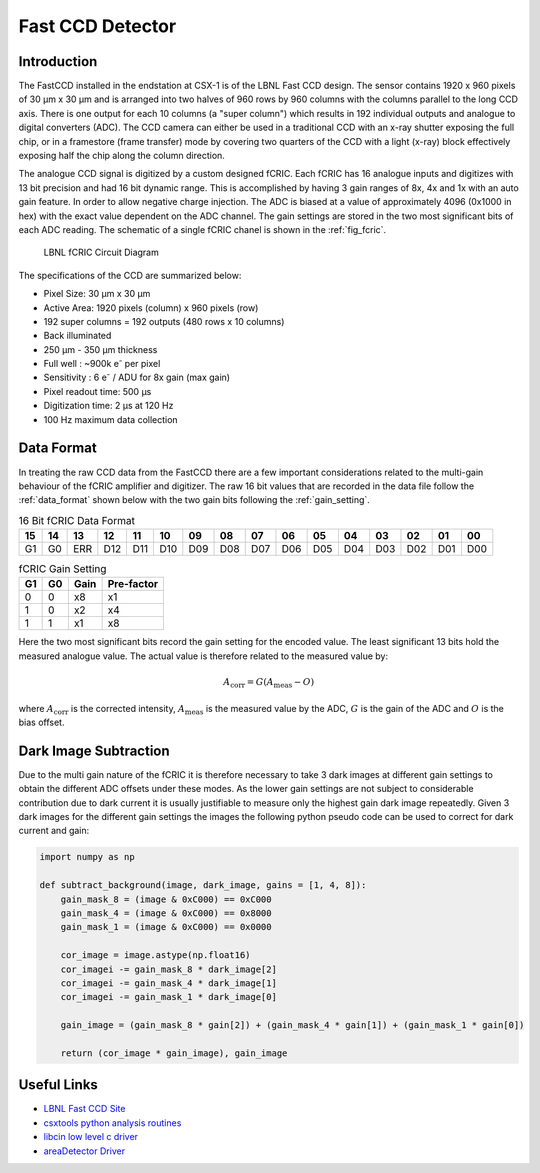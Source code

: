 Fast CCD Detector
=================

Introduction
------------

The FastCCD installed in the endstation at CSX-1 is of the LBNL Fast CCD
design. The sensor contains 1920 x 960 pixels of 30 |mu| m x 30 |mu| m
and is arranged into two halves of 960 rows by 960 columns with the columns
parallel to the long CCD axis. There is one output for each 10 columns (a
"super column") which results in 192 individual outputs and analogue to digital
converters (ADC). The CCD camera can either be used in a traditional CCD with
an x-ray shutter exposing the full chip, or in a framestore (frame transfer)
mode by covering two quarters of the CCD with a light (x-ray) block effectively
exposing half the chip along the column direction. 

The analogue CCD signal is digitized by a custom designed fCRIC. Each fCRIC has
16 analogue inputs and digitizes with 13 bit precision and had 16 bit dynamic
range. This is accomplished by having 3 gain ranges of 8x, 4x and 1x with an
auto gain feature. In order to allow negative charge injection. The ADC is
biased at a value of approximately 4096 (0x1000 in hex) with the exact value
dependent on the ADC channel. The gain settings are stored in the two most
significant bits of each ADC reading. The schematic of a single fCRIC chanel is
shown in the :ref:`fig_fcric`.

.. _fig_fcric:

.. figure:: fcric.png
   :alt: LBNL FCRIC Circuit

   LBNL fCRIC Circuit Diagram

The specifications of the CCD are summarized below:

*   Pixel Size: 30 |mu| m x 30 |mu| m
*   Active Area: 1920 pixels (column) x 960 pixels (row)
*   192 super columns = 192 outputs (480 rows x 10 columns)
*   Back illuminated
*   250 |mu| m - 350 |mu| m thickness 
*   Full well : ~900k |e| per pixel
*   Sensitivity : 6 |e| / ADU for 8x gain (max gain)
*   Pixel readout time: 500 |mu| s
*   Digitization time: 2 |mu| s at 120 Hz
*   100 Hz maximum data collection

Data Format
-----------

In treating the raw CCD data from the FastCCD there are a few important
considerations related to the multi-gain behaviour of the fCRIC amplifier and
digitizer. The raw 16 bit values that are recorded in the data file follow the
:ref:`data_format` shown below with the two gain bits following the :ref:`gain_setting`. 

.. _data_format:

.. table:: 16 Bit fCRIC Data Format

    +---+---+---+---+---+---+---+---+---+---+---+---+---+---+---+---+
    | 15| 14| 13| 12| 11| 10| 09| 08| 07| 06| 05| 04| 03| 02| 01| 00| 
    +===+===+===+===+===+===+===+===+===+===+===+===+===+===+===+===+
    | G1| G0|ERR|D12|D11|D10|D09|D08|D07|D06|D05|D04|D03|D02|D01|D00|
    +---+---+---+---+---+---+---+---+---+---+---+---+---+---+---+---+

.. _gain_setting:

.. table:: fCRIC Gain Setting

    == == ==== ==========
    G1 G0 Gain Pre-factor
    == == ==== ==========
    0  0  x8   x1
    1  0  x2   x4
    1  1  x1   x8
    == == ==== ==========

Here the two most significant bits record the
gain setting for the encoded value. The least significant 13 bits hold the
measured analogue value. The actual value is therefore related to the measured
value by:

.. math::

    A_{\mathrm{corr}} = G(A_{\mathrm{meas}}-O)

where :math:`A_{\mathrm{corr}}` is the corrected intensity,
:math:`A_{\mathrm{meas}}` is the measured value by the ADC, :math:`G` is the
gain of the ADC and :math:`O` is the bias offset. 

Dark Image Subtraction
----------------------

Due to the multi gain nature of the fCRIC it is therefore necessary to take 3
dark images at different gain settings to obtain the different ADC offsets
under these modes. As the lower gain settings are not subject to
considerable contribution due to dark current it is usually justifiable to
measure only the highest gain dark image repeatedly. Given 3 dark images for
the different gain settings the images the following python pseudo code can be
used to correct for dark current and gain:

.. code:: python
    
    import numpy as np

    def subtract_background(image, dark_image, gains = [1, 4, 8]):
        gain_mask_8 = (image & 0xC000) == 0xC000
        gain_mask_4 = (image & 0xC000) == 0x8000
        gain_mask_1 = (image & 0xC000) == 0x0000

        cor_image = image.astype(np.float16)
        cor_imagei -= gain_mask_8 * dark_image[2]
        cor_imagei -= gain_mask_4 * dark_image[1]
        cor_imagei -= gain_mask_1 * dark_image[0]

        gain_image = (gain_mask_8 * gain[2]) + (gain_mask_4 * gain[1]) + (gain_mask_1 * gain[0])

        return (cor_image * gain_image), gain_image


Useful Links
------------

* `LBNL Fast CCD Site <https://sites.google.com/a/lbl.gov/fast-ccd-camera-systems>`_ 
* `csxtools python analysis routines <https://github.com/NSLS-II-CSX/csxtools>`_
* `libcin low level c driver <https://github.com/NSLS-II-CSX/libcin>`_
* `areaDetector Driver <https://github.com/areaDetector/ADFastCCD>`_

.. |mu| unicode:: 0x00B5
    :rtrim:

.. |e| replace:: e\ :sup:`-`

